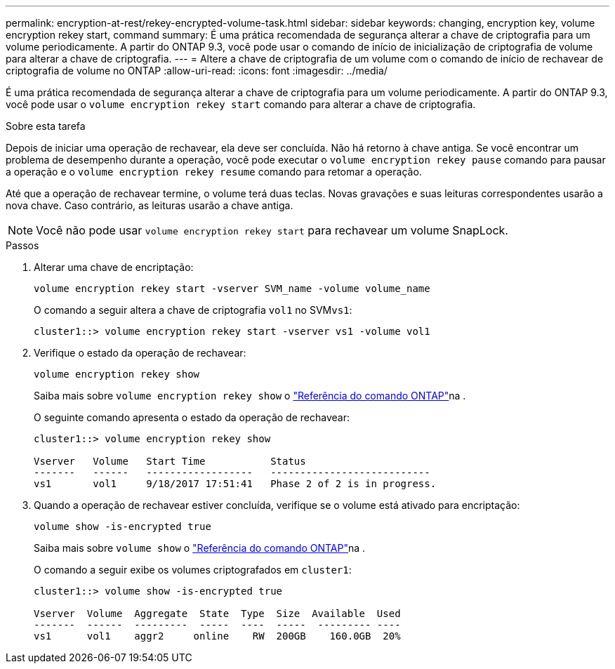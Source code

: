 ---
permalink: encryption-at-rest/rekey-encrypted-volume-task.html 
sidebar: sidebar 
keywords: changing, encryption key, volume encryption rekey start, command 
summary: É uma prática recomendada de segurança alterar a chave de criptografia para um volume periodicamente. A partir do ONTAP 9.3, você pode usar o comando de início de inicialização de criptografia de volume para alterar a chave de criptografia. 
---
= Altere a chave de criptografia de um volume com o comando de início de rechavear de criptografia de volume no ONTAP
:allow-uri-read: 
:icons: font
:imagesdir: ../media/


[role="lead"]
É uma prática recomendada de segurança alterar a chave de criptografia para um volume periodicamente. A partir do ONTAP 9.3, você pode usar o `volume encryption rekey start` comando para alterar a chave de criptografia.

.Sobre esta tarefa
Depois de iniciar uma operação de rechavear, ela deve ser concluída. Não há retorno à chave antiga. Se você encontrar um problema de desempenho durante a operação, você pode executar o `volume encryption rekey pause` comando para pausar a operação e o `volume encryption rekey resume` comando para retomar a operação.

Até que a operação de rechavear termine, o volume terá duas teclas. Novas gravações e suas leituras correspondentes usarão a nova chave. Caso contrário, as leituras usarão a chave antiga.

[NOTE]
====
Você não pode usar `volume encryption rekey start` para rechavear um volume SnapLock.

====
.Passos
. Alterar uma chave de encriptação:
+
`volume encryption rekey start -vserver SVM_name -volume volume_name`

+
O comando a seguir altera a chave de criptografia `vol1` no SVM``vs1``:

+
[listing]
----
cluster1::> volume encryption rekey start -vserver vs1 -volume vol1
----
. Verifique o estado da operação de rechavear:
+
`volume encryption rekey show`

+
Saiba mais sobre `volume encryption rekey show` o link:https://docs.netapp.com/us-en/ontap-cli/volume-encryption-rekey-show.html["Referência do comando ONTAP"^]na .

+
O seguinte comando apresenta o estado da operação de rechavear:

+
[listing]
----
cluster1::> volume encryption rekey show

Vserver   Volume   Start Time           Status
-------   ------   ------------------   ---------------------------
vs1       vol1     9/18/2017 17:51:41   Phase 2 of 2 is in progress.
----
. Quando a operação de rechavear estiver concluída, verifique se o volume está ativado para encriptação:
+
`volume show -is-encrypted true`

+
Saiba mais sobre `volume show` o link:https://docs.netapp.com/us-en/ontap-cli/volume-show.html["Referência do comando ONTAP"^]na .

+
O comando a seguir exibe os volumes criptografados em `cluster1`:

+
[listing]
----
cluster1::> volume show -is-encrypted true

Vserver  Volume  Aggregate  State  Type  Size  Available  Used
-------  ------  ---------  -----  ----  -----  --------- ----
vs1      vol1    aggr2     online    RW  200GB    160.0GB  20%
----

